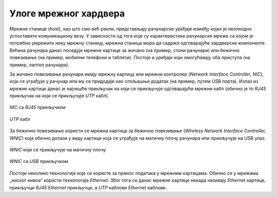 Улоге мрежног хардвера
======================

Мрежне станице (*host*), као што смо већ рекли, представљају рачунарске уређаје између којих је неопходно успоставити комуникациону везу. У зависности од тога које су карактеристике рачунарске мреже са којом је потребно умрежити неку мрежну станицу, мрежна станица мора да садржи одговарајуће хардверске компоненте. Већина рачунара данас поседује мрежне картице за жичано (на пример, стони рачунари) или бежично повезивање (на пример, мобилни телефони и таблети). Постоје и уређаји који омогућавају оба приступа (на пример, лаптоп рачунари).

За жичано повезивање рачунари имају мрежну картицу или мрежни контролер (*Network Interface Controller, NIC*), који се уграђује у рачунар или му се придодаје као спољашњи додатак (на пример, путем USB порта). Излаз из мрежне картице данас је најчешће прикључак на који се прикључује одговарајући мрежни кабл (обично је то *RJ45* прикључак на који се прикључује *UTP* кабл). 

.. figure:: ../../_images/slika_21a.jpg
    :width: 340
    :align: center

    *NIC* са *RJ45* прикључком

.. figure:: ../../_images/slika_21b.jpg
    :width: 340
    :align: center

    *UTP* кабл

За бежично повезивање користи се мрежна картица за бежично повезивање (*Wireless Network Interface Controller, WNIC*) која обично долази у виду картице која се уграђује на матичну плочу рачунара или прикључује на USB улаз.

.. figure:: ../../_images/slika_21c.jpg
    :width: 340
    :align: center

    *WNIC* који се прикључује на матичну плочу

.. figure:: ../../_images/slika_21d.jpg
    :width: 340
    :align: center

    *WNIC* са *USB* прикључком

Постоји неколико технологија које се користе за пренос података у мрежним картицама. Обично се у мрежама „ниског нивоа“ користи технологија *Ethernet*. Због тога се данас мрежне картице некада називају Ethernet картице, прикључци *RJ45* *Ethernet* прикључци, а *UTP* каблови *Ethernet* каблови.
